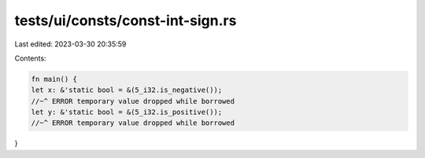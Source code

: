 tests/ui/consts/const-int-sign.rs
=================================

Last edited: 2023-03-30 20:35:59

Contents:

.. code-block:: rs

    fn main() {
    let x: &'static bool = &(5_i32.is_negative());
    //~^ ERROR temporary value dropped while borrowed
    let y: &'static bool = &(5_i32.is_positive());
    //~^ ERROR temporary value dropped while borrowed
}


